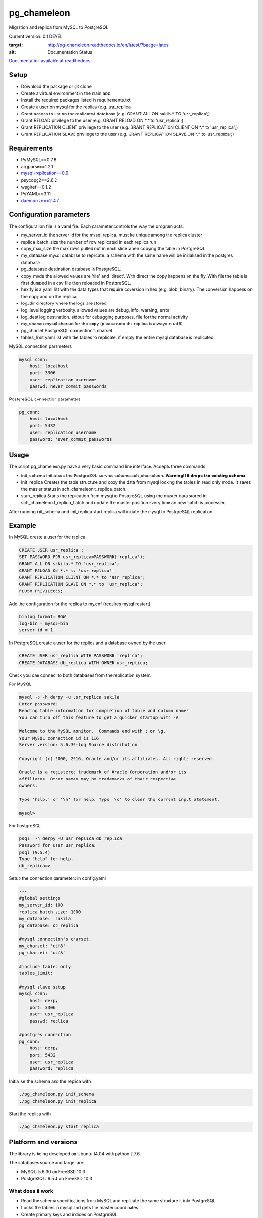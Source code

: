 pg_chameleon
##############


Migration and replica from MySQL to PostgreSQL

Current version: 0.1 DEVEL

.. image:: https://readthedocs.org/projects/pg-chameleon/badge/?version=latest
:target: http://pg-chameleon.readthedocs.io/en/latest/?badge=latest
:alt: Documentation Status

`Documentation available at readthedocs <http://pg-chameleon.readthedocs.io/en/latest/>`_

Setup 
**********

* Download the package or git clone
* Create a virtual environment in the main app
* Install the required packages listed in requirements.txt 
* Create a user on mysql for the replica (e.g. usr_replica)
* Grant access to usr on the replicated database (e.g. GRANT ALL ON sakila.* TO 'usr_replica';)
* Grant RELOAD privilege to the user (e.g. GRANT RELOAD ON \*.\* to 'usr_replica';)
* Grant REPLICATION CLIENT privilege to the user (e.g. GRANT REPLICATION CLIENT ON \*.\* to 'usr_replica';)
* Grant REPLICATION SLAVE privilege to the user (e.g. GRANT REPLICATION SLAVE ON \*.\* to 'usr_replica';)


Requirements
******************
* PyMySQL==0.7.6 
* argparse==1.2.1
* `mysql-replication==0.9 <https://github.com/noplay/python-mysql-replication>`_
* psycopg2==2.6.2
* wsgiref==0.1.2
* PyYAML==3.11
* `daemonize==2.4.7 <https://pypi.python.org/pypi/daemonize/>`_


Configuration parameters
********************************
The configuration file is a yaml file. Each parameter controls the
way the program acts.

* my_server_id the server id for the mysql replica. must be unique among the replica cluster
* replica_batch_size the number of row replicated in each replica run
* copy_max_size the max rows pulled out in each slice when copying the table in PostgreSQL
* my_database mysql database to replicate. a schema with the same name will be initialised in the postgres database
* pg_database destination database in PostgreSQL. 
* copy_mode the allowed values are 'file'  and 'direct'. With direct the copy happens on the fly. With file the table is first dumped in a csv file then reloaded in PostgreSQL.
* hexify is a yaml list with the data types that require coversion in hex (e.g. blob, binary). The conversion happens on the copy and on the replica.
* log_dir directory where the logs are stored
* log_level logging verbosity. allowed values are debug, info, warning, error
* log_dest log destination. stdout for debugging purposes, file for the normal activity.
* my_charset mysql charset for the copy (please note the replica is always in utf8)
* pg_charset PostgreSQL connection's charset. 
* tables_limit yaml list with the tables to replicate. if empty the entire mysql database is replicated.

MySQL connection parameters
    
.. code-block:: yaml

    mysql_conn:
        host: localhost
        port: 3306
        user: replication_username
        passwd: never_commit_passwords


PostgreSQL connection parameters

.. code-block:: yaml

    pg_conn:
        host: localhost
        port: 5432
        user: replication_username
        password: never_commit_passwords


Usage
**********************
The script pg_chameleon.py have a very basic command line interface. Accepts three commands

* init_schema Initialises the PostgreSQL service schema sch_chameleon.  **Warning!! It drops the existing schema**
* init_replica Creates the table structure and copy the data from mysql locking the tables in read only mode. It saves the master status in sch_chameleon.t_replica_batch.
* start_replica Starts the replication from mysql to PostgreSQL using the master data stored in sch_chameleon.t_replica_batch and update the master position every time an new batch is processed.

After running init_schema and init_replica start replica will initiate the mysql to PostgreSQL replication.

Example
**********************

In MySQL create a user for the replica.

.. code-block:: sql

    CREATE USER usr_replica ;
    SET PASSWORD FOR usr_replica=PASSWORD('replica');
    GRANT ALL ON sakila.* TO 'usr_replica';
    GRANT RELOAD ON *.* to 'usr_replica';
    GRANT REPLICATION CLIENT ON *.* to 'usr_replica';
    GRANT REPLICATION SLAVE ON *.* to 'usr_replica';
    FLUSH PRIVILEGES;
    
Add the configuration for the replica to my.cnf (requires mysql restart)

.. code-block:: none
    
    binlog_format= ROW
    log-bin = mysql-bin
    server-id = 1

In PostgreSQL create a user for the replica and a database owned by the user

.. code-block:: sql

    CREATE USER usr_replica WITH PASSWORD 'replica';
    CREATE DATABASE db_replica WITH OWNER usr_replica;

Check you can connect to both databases from the replication system.

For MySQL

.. code-block:: none 

    mysql -p -h derpy -u usr_replica sakila 
    Enter password: 
    Reading table information for completion of table and column names
    You can turn off this feature to get a quicker startup with -A

    Welcome to the MySQL monitor.  Commands end with ; or \g.
    Your MySQL connection id is 116
    Server version: 5.6.30-log Source distribution

    Copyright (c) 2000, 2016, Oracle and/or its affiliates. All rights reserved.

    Oracle is a registered trademark of Oracle Corporation and/or its
    affiliates. Other names may be trademarks of their respective
    owners.

    Type 'help;' or '\h' for help. Type '\c' to clear the current input statement.

    mysql> 
    
For PostgreSQL

.. code-block:: none

    psql  -h derpy -U usr_replica db_replica
    Password for user usr_replica: 
    psql (9.5.4)
    Type "help" for help.
    db_replica=> 

Setup the connection parameters in config.yaml

.. code-block:: yaml

    ---
    #global settings
    my_server_id: 100
    replica_batch_size: 1000
    my_database:  sakila
    pg_database: db_replica

    #mysql connection's charset. 
    my_charset: 'utf8'
    pg_charset: 'utf8'

    #include tables only
    tables_limit:

    #mysql slave setup
    mysql_conn:
        host: derpy
        port: 3306
        user: usr_replica
        passwd: replica

    #postgres connection
    pg_conn:
        host: derpy
        port: 5432
        user: usr_replica
        password: replica
    


Initialise the schema and the replica with


.. code-block:: none
    
    ./pg_chameleon.py init_schema
    ./pg_chameleon.py init_replica


Start the replica with


.. code-block:: none
    
    ./pg_chameleon.py start_replica
	

Platform and versions
****************************

The library is being developed on Ubuntu 14.04 with python 2.7.6.

The databases source and target are:

* MySQL: 5.6.30 on FreeBSD 10.3
* PostgreSQL: 9.5.4 on FreeBSD 10.3
  
What does it work
..............................
* Read the schema specifications from MySQL and replicate the same structure it into PostgreSQL
* Locks the tables in mysql and gets the master coordinates
* Create primary keys and indices on PostgreSQL
* Write in PostgreSQL frontier table

 
What does seems to work
..............................
* Enum support
* Blob import into bytea (needs testing)
* Read replica from MySQL
* Copy the data from MySQL to PostgreSQL on the fly
* Replay of the replicated data in PostgreSQL
 
What does'n work
..............................
* DDL replica 
* Materialisation of the MySQL views
* Foreign keys build on PostgreSQL

Test please!
..............................

This software is in a very early stage of development. 
Please submit the issues you find and please **do not use it in production** unless you know what you're doing.



